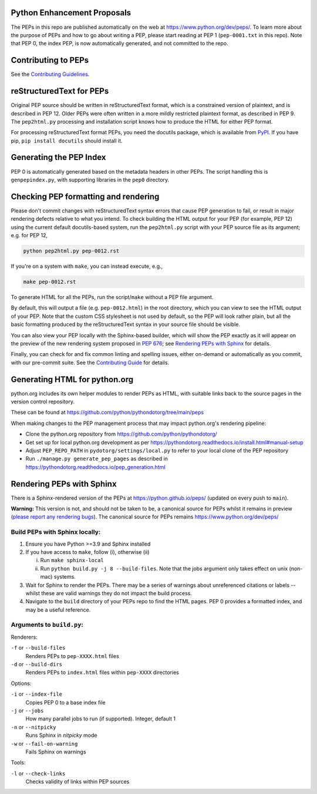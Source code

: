 Python Enhancement Proposals
============================

.. image:: https://github.com/python/peps/actions/workflows/build.yml/badge.svg
    :target: https://github.com/python/peps/actions

The PEPs in this repo are published automatically on the web at
https://www.python.org/dev/peps/.  To learn more about the purpose of
PEPs and how to go about writing a PEP, please start reading at PEP 1
(``pep-0001.txt`` in this repo).  Note that PEP 0, the index PEP, is
now automatically generated, and not committed to the repo.


Contributing to PEPs
====================

See the `Contributing Guidelines <./CONTRIBUTING.rst>`_.


reStructuredText for PEPs
=========================

Original PEP source should be written in reStructuredText format,
which is a constrained version of plaintext, and is described in
PEP 12.  Older PEPs were often written in a more mildly restricted
plaintext format, as described in PEP 9.  The ``pep2html.py``
processing and installation script knows how to produce the HTML
for either PEP format.

For processing reStructuredText format PEPs, you need the docutils
package, which is available from `PyPI <https://pypi.org/>`_.
If you have pip, ``pip install docutils`` should install it.


Generating the PEP Index
========================

PEP 0 is automatically generated based on the metadata headers in other
PEPs. The script handling this is ``genpepindex.py``, with supporting
libraries in the ``pep0`` directory.


Checking PEP formatting and rendering
=====================================

Please don't commit changes with reStructuredText syntax errors that cause PEP
generation to fail, or result in major rendering defects relative to what you
intend. To check building the HTML output for your PEP (for example, PEP 12)
using the current default docutils-based system, run the ``pep2html.py`` script
with your PEP source file as its argument; e.g. for PEP 12,

.. code-block:: console

    python pep2html.py pep-0012.rst

If you're on a system with ``make``, you can instead execute, e.g.,

.. code-block:: console

    make pep-0012.rst

To generate HTML for all the PEPs, run the script/``make`` without a PEP
file argument.

By default, this will output a file (e.g. ``pep-0012.html``) in the root
directory, which you can view to see the HTML output of your PEP.
Note that the custom CSS stylesheet is not used by default, so
the PEP will look rather plain, but all the basic formatting produced by the
reStructuredText syntax in your source file should be visible.

You can also view your PEP locally with the Sphinx-based builder,
which will show the PEP exactly as it will appear on the preview
of the new rendering system proposed in :pep:`676`;
see `Rendering PEPs with Sphinx`_ for details.

Finally, you can check for and fix common linting and spelling issues,
either on-demand or automatically as you commit, with our pre-commit suite.
See the `Contributing Guide <./CONTRIBUTING.rst>`_ for details.


Generating HTML for python.org
==============================

python.org includes its own helper modules to render PEPs as HTML, with
suitable links back to the source pages in the version control repository.

These can be found at https://github.com/python/pythondotorg/tree/main/peps

When making changes to the PEP management process that may impact python.org's
rendering pipeline:

* Clone the python.org repository from https://github.com/python/pythondotorg/
* Get set up for local python.org development as per
  https://pythondotorg.readthedocs.io/install.html#manual-setup
* Adjust ``PEP_REPO_PATH`` in ``pydotorg/settings/local.py`` to refer to your
  local clone of the PEP repository
* Run ``./manage.py generate_pep_pages`` as described in
  https://pythondotorg.readthedocs.io/pep_generation.html


Rendering PEPs with Sphinx
==========================

There is a Sphinx-rendered version of the PEPs at https://python.github.io/peps/
(updated on every push to ``main``).

**Warning:** This version is not, and should not be taken to be, a canonical
source for PEPs whilst it remains in preview (`please report any rendering bugs
<https://github.com/python/peps/issues/new>`_). The canonical source for PEPs remains
https://www.python.org/dev/peps/

Build PEPs with Sphinx locally:
-------------------------------

1. Ensure you have Python >=3.9 and Sphinx installed
2. If you have access to ``make``, follow (i), otherwise (ii)

   i.  Run ``make sphinx-local``
   ii. Run ``python build.py -j 8 --build-files``. Note that the jobs argument
       only takes effect on unix (non-mac) systems.
3. Wait for Sphinx to render the PEPs. There may be a series of warnings about
   unreferenced citations or labels -- whilst these are valid warnings they do
   not impact the build process.
4. Navigate to the ``build`` directory of your PEPs repo to find the HTML pages.
   PEP 0 provides a formatted index, and may be a useful reference.

Arguments to ``build.py``:
--------------------------

Renderers:

``-f`` or ``--build-files``
    Renders PEPs to ``pep-XXXX.html`` files

``-d`` or ``--build-dirs``
    Renders PEPs to ``index.html`` files within ``pep-XXXX`` directories

Options:

``-i`` or ``--index-file``
    Copies PEP 0 to a base index file

``-j`` or ``--jobs``
    How many parallel jobs to run (if supported). Integer, default 1

``-n`` or ``--nitpicky``
    Runs Sphinx in `nitpicky` mode

``-w`` or ``--fail-on-warning``
    Fails Sphinx on warnings

Tools:

``-l`` or ``--check-links``
    Checks validity of links within PEP sources
